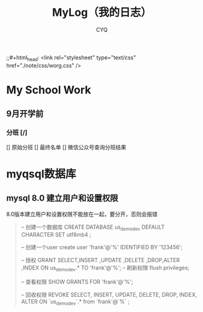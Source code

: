 #+title:MyLog（我的日志）
#+author:CYQ
;;#+html_head: <link rel="stylesheet" type="text/css" href="./note/css/worg.css" />
* My School Work
** 9月开学前
*** 分班 [/]
[] 原始分班
[] 最终名单
[] 微信公众号查询分班结果
* myqsql数据库
** mysql 8.0 建立用户和设置权限
8.0版本建立用户和设置权限不能放在一起，要分开，否则会报错
#+begin_quote
-- 创建一个数据库
CREATE DATABASE us_demo_dev DEFAULT CHARACTER SET utf8mb4 ;

-- 创建一个user
create user 'frank'@'%' IDENTIFIED BY '123456';

-- 授权 
GRANT  SELECT,INSERT ,UPDATE ,DELETE ,DROP,ALTER ,INDEX  ON  us_demo_dev.*  TO  'frank'@'%';
-- 刷新权限
flush privileges;

-- 查看权限
SHOW GRANTS FOR 'frank'@'%';


-- 回收权限 
REVOKE SELECT, INSERT, UPDATE, DELETE, DROP, INDEX, ALTER  ON `us_demo_dev`.* from `frank`@`%` ;


#+end_quote
